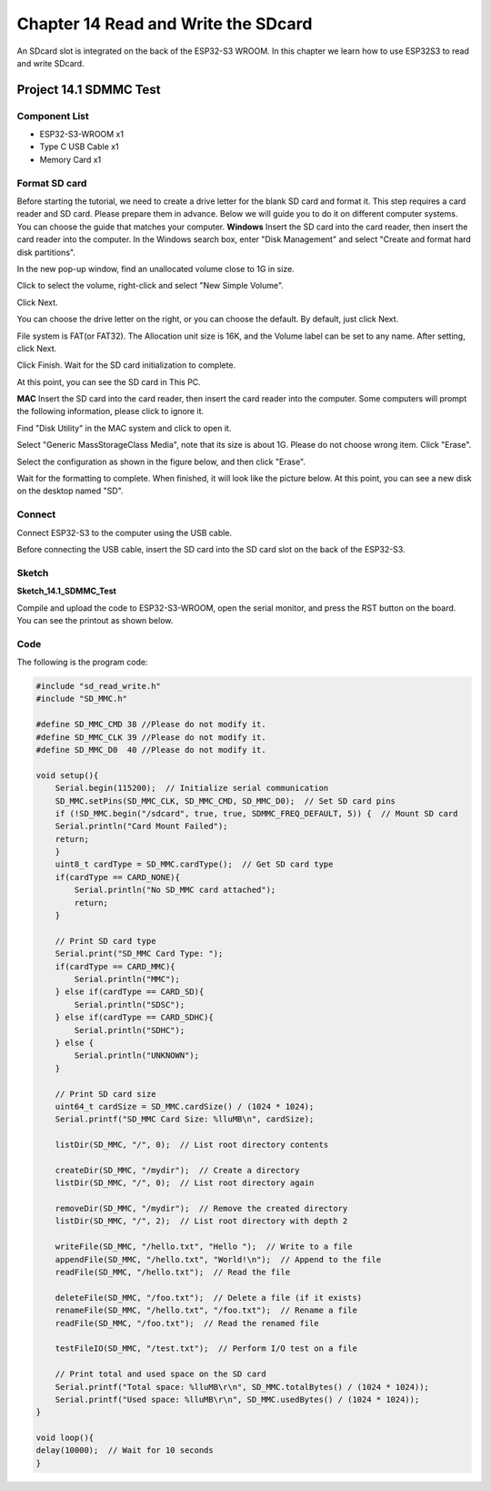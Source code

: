 Chapter 14 Read and Write the SDcard
=============================================
An SDcard slot is integrated on the back of the ESP32-S3 WROOM. In this chapter 
we learn how to use ESP32S3 to read and write SDcard.

Project 14.1 SDMMC Test
------------------------

Component List
^^^^^^^^^^^^^^^
- ESP32-S3-WROOM x1
- Type C USB Cable x1
- Memory Card x1

Format SD card
^^^^^^^^^^^^^^^^^^
Before starting the tutorial, we need to create a drive letter for the blank SD 
card and format it. This step requires a card reader and SD card. Please prepare 
them in advance. Below we will guide you to do it on different computer systems. 
You can choose the guide that matches your computer. 
**Windows**
Insert the SD card into the card reader, then insert the card reader into the 
computer. In the Windows search box, enter "Disk Management" and select "Create 
and format hard disk partitions".

.. image:: img/other/format1.png

In the new pop-up window, find an unallocated volume close to 1G in size.

.. image:: img/other/format2.png

Click to select the volume, right-click and select "New Simple Volume".

.. image:: img/other/format3.png

Click Next.

.. image:: img/other/format4.png

.. image:: img/other/format5.png

You can choose the drive letter on the right, or you can choose the default. By 
default, just click Next.

.. image:: img/other/format6.png

File system is FAT(or FAT32). The Allocation unit size is 16K, and the Volume 
label can be set to any name. After setting, click Next.

.. image:: img/other/format7.png

Click Finish. Wait for the SD card initialization to complete.

.. image:: img/other/format8.png

At this point, you can see the SD card in This PC.

.. image:: img/other/format9.png

**MAC**
Insert the SD card into the card reader, then insert the card reader into the 
computer. Some computers will prompt the following information, please click to 
ignore it.

.. image:: img/other/format_mac1.png

Find "Disk Utility" in the MAC system and click to open it.

.. image:: img/other/format_mac2.png

Select "Generic MassStorageClass Media", note that its size is about 1G. Please 
do not choose wrong item. Click "Erase".

.. image:: img/other/format_mac3.png

Select the configuration as shown in the figure below, and then click "Erase".

.. image:: img/other/format_mac4.png

Wait for the formatting to complete. When finished, it will look like the picture 
below. At this point, you can see a new disk on the desktop named "SD".

.. image:: img/other/format_mac5.png

Connect
^^^^^^^^^^^
Connect ESP32-S3 to the computer using the USB cable.

.. image:: img/0/connect1.png

Before connecting the USB cable, insert the SD card into the SD card slot on the 
back of the ESP32-S3.

Sketch
^^^^^^^
**Sketch_14.1_SDMMC_Test**

.. image:: img/software/21.1.png

Compile and upload the code to ESP32-S3-WROOM, open the serial monitor, and press 
the RST button on the board.
You can see the printout as shown below.

.. image:: img/phenomenon/21.1.png

Code
^^^^^^
The following is the program code:

.. code-block:: C

    #include "sd_read_write.h"
    #include "SD_MMC.h"

    #define SD_MMC_CMD 38 //Please do not modify it.
    #define SD_MMC_CLK 39 //Please do not modify it. 
    #define SD_MMC_D0  40 //Please do not modify it.

    void setup(){
        Serial.begin(115200);  // Initialize serial communication
        SD_MMC.setPins(SD_MMC_CLK, SD_MMC_CMD, SD_MMC_D0);  // Set SD card pins
        if (!SD_MMC.begin("/sdcard", true, true, SDMMC_FREQ_DEFAULT, 5)) {  // Mount SD card
        Serial.println("Card Mount Failed");
        return;
        }
        uint8_t cardType = SD_MMC.cardType();  // Get SD card type
        if(cardType == CARD_NONE){
            Serial.println("No SD_MMC card attached");
            return;
        }

        // Print SD card type
        Serial.print("SD_MMC Card Type: ");
        if(cardType == CARD_MMC){
            Serial.println("MMC");
        } else if(cardType == CARD_SD){
            Serial.println("SDSC");
        } else if(cardType == CARD_SDHC){
            Serial.println("SDHC");
        } else {
            Serial.println("UNKNOWN");
        }

        // Print SD card size
        uint64_t cardSize = SD_MMC.cardSize() / (1024 * 1024);
        Serial.printf("SD_MMC Card Size: %lluMB\n", cardSize);

        listDir(SD_MMC, "/", 0);  // List root directory contents

        createDir(SD_MMC, "/mydir");  // Create a directory
        listDir(SD_MMC, "/", 0);  // List root directory again

        removeDir(SD_MMC, "/mydir");  // Remove the created directory
        listDir(SD_MMC, "/", 2);  // List root directory with depth 2

        writeFile(SD_MMC, "/hello.txt", "Hello ");  // Write to a file
        appendFile(SD_MMC, "/hello.txt", "World!\n");  // Append to the file
        readFile(SD_MMC, "/hello.txt");  // Read the file

        deleteFile(SD_MMC, "/foo.txt");  // Delete a file (if it exists)
        renameFile(SD_MMC, "/hello.txt", "/foo.txt");  // Rename a file
        readFile(SD_MMC, "/foo.txt");  // Read the renamed file

        testFileIO(SD_MMC, "/test.txt");  // Perform I/O test on a file
        
        // Print total and used space on the SD card
        Serial.printf("Total space: %lluMB\r\n", SD_MMC.totalBytes() / (1024 * 1024));
        Serial.printf("Used space: %lluMB\r\n", SD_MMC.usedBytes() / (1024 * 1024));
    }

    void loop(){
    delay(10000);  // Wait for 10 seconds
    }

